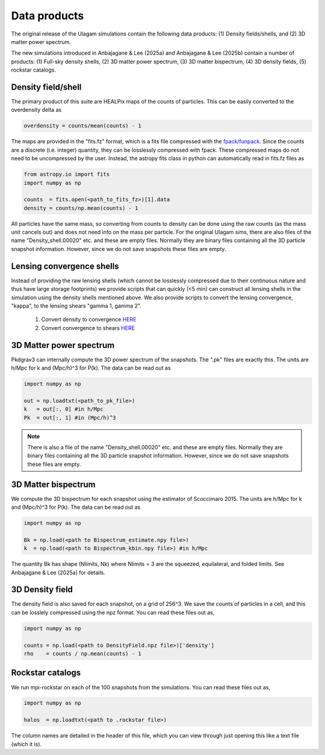 .. _data_products:

***********
Data products
***********

The original release of the Ulagam simulations contain the following data products: (1) Density fields/shells, and (2) 3D matter power spectrum.

The new simulations introduced in Anbajagane & Lee (2025a) and Anbajagane & Lee (2025b) contain a number of products: (1) Full-sky density shells, (2) 3D matter power spectrum, (3) 3D matter bispectrum, (4) 3D density fields, (5) rockstar catalogs.


=============
Density field/shell
=============

The primary product of this suite are HEALPix maps of the counts of particles. This can be easily converted to the overdensity delta as

.. code-block:: bash
  
    overdensity = counts/mean(counts) - 1


The maps are provided in the "fits.fz" format, which is a fits file compressed with the `fpack/funpack <https://heasarc.gsfc.nasa.gov/fitsio/fpack/>`_. Since the counts are a discrete (i.e. integer) quantity, they can be losslessly compressed with fpack. These compressed maps do not need to be uncompressed by the user. Instead, the astropy fits class in python can automatically read in fits.fz files as

.. code-block:: bash

    from astropy.io import fits
    import numpy as np

    counts  = fits.open(<path_to_fits_fz>)[1].data
    density = counts/np.mean(counts) - 1

All particles have the same mass, so converting from counts to density can be done using the raw counts (as the mass unit cancels out) and does not need info on the mass per particle. 
For the original Ulagam sims, there are also files of the name "Density_shell.00020" etc. and these are empty files. Normally they are binary files containing all the 3D particle snapshot information. However, since we do not save snapshots these files are empty.


=============
Lensing convergence shells
=============

Instead of providing the raw lensing shells (which cannot be losslessly compressed due to their continuous nature and thus have large storage footprints) we provide scripts that can quickly (<5 min) can construct all lensing shells in the simulation using the density shells mentioned above. We also provide scripts to convert the lensing convergence, "kappa", to the lensing shears "gamma 1, gamma 2".

    1. Convert density to convergence `HERE <https://github.com/DhayaaAnbajagane/Ulagam-simulations/blob/68f29a37de7d650a0dda8c0b4d624331cdb89239/scripts/kappa.py>`__
    2. Convert convergence to shears `HERE <https://github.com/DhayaaAnbajagane/Ulagam-simulations/blob/e68aa1bc3569d4660db0948cd08f7fe888c902ca/scripts/kappa2shear.py>`__


=============
3D Matter power spectrum
=============

Pkdgrav3 can internally compute the 3D power spectrum of the snapshots. The  ".pk" files are exactly this. The units are h/Mpc for k and (Mpc/h)^3 for P(k). The data can be read out as


.. code-block:: bash

    import numpy as np

    out = np.loadtxt(<path_to_pk_file>)
    k   = out[:, 0] #in h/Mpc
    Pk  = out[:, 1] #in (Mpc/h)^3

.. note::

    There is also a file of the name "Density_shell.00020" etc. and these are empty files. Normally they are binary files containing all the 3D particle snapshot information. However, since we do not save snapshots these files are empty.




=============
3D Matter bispectrum
=============

We compute the 3D bispectrum for each snapshot using the estimator of Scoccimaro 2015. The units are h/Mpc for k and (Mpc/h)^3 for P(k). The data can be read out as

.. code-block:: bash

    import numpy as np

    Bk = np.load(<path to Bispectrum_estimate.npy file>)
    k  = np.load(<path to Bispectrum_kbin.npy file>) #in h/Mpc
    
.. note::

The quantity Bk has shape (Nlimits, Nk) where Nlimits = 3 are the squeezed, equilateral, and folded limits. See Anbajagane & Lee (2025a) for details.

=============
3D Density field
=============

The density field is also saved for each snapshot, on a grid of 256^3. We save the counts of particles in a cell, and this can be losslely compressed using the npz format. You can read these files out as,

.. code-block:: bash

    import numpy as np

    counts = np.load(<path to DensityField.npz file>)['density']
    rho    = counts / np.mean(counts) - 1

.. note::

=============
Rockstar catalogs
=============

We run mpi-rockstar on each of the 100 snapshots from the simulations. You can read these files out as,

.. code-block:: bash

    import numpy as np

    halos  = np.loadtxt(<path to .rockstar file>)

.. note::

The column names are detailed in the header of this file, which you can view through just opening this like a text file (which it is). 
    
